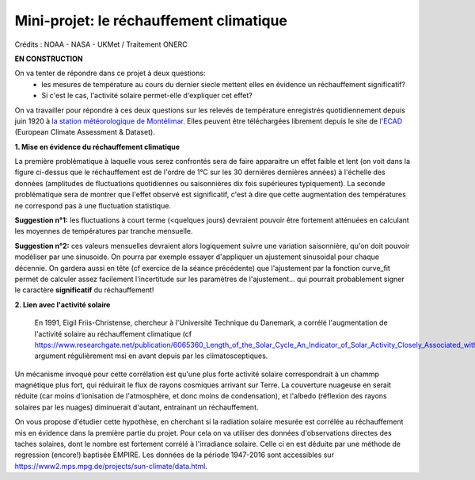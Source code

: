 
========================================
Mini-projet: le réchauffement climatique
========================================

.. image:: ./AnoTempe.png

Crédits : NOAA - NASA - UKMet / Traitement ONERC

**EN CONSTRUCTION**

On va tenter de répondre dans ce projet à deux questions:
 - les mesures de température au cours du dernier siecle mettent elles en évidence un réchauffement significatif?
 - Si c'est le cas, l'activité solaire permet-elle d'expliquer cet effet?

On va travailler pour répondre à ces deux questions sur les relevés de température enregistrés quotidiennement depuis juin 1920 à `la station météorologique de Montélimar <https://donneespubliques.meteofrance.fr/metadonnees_publiques/fiches/fiche_26198001.pdf>`_. Elles peuvent être téléchargées librement depuis le site de `l'ECAD <https://www.ecad.eu/>`_ (European Climate Assessment & Dataset).

**1. Mise en évidence du réchauffement climatique**

La première problématique à laquelle vous serez confrontés sera de faire apparaitre un effet faible et lent (on voit dans la figure ci-dessus que le réchauffement est de l'ordre de 1°C sur les 30 dernières dernières années) à l'échelle des données (amplitudes de fluctuations quotidiennes ou saisonnières dix fois supérieures typiquement).
La seconde problématique sera de montrer que l'effet observé est significatif, c'est à dire que cette augmentation des températures ne correspond pas à une fluctuation statistique.

**Suggestion n°1:** les fluctuations à court terme (<quelques jours) devraient pouvoir être fortement atténuées en calculant les moyennes de températures par tranche mensuelle. 

**Suggestion n°2:** ces valeurs mensuelles devraient alors logiquement suivre une variation saisonnière, qu'on doit pouvoir modéliser par une sinusoide. On pourra par exemple essayer d'appliquer un ajustement sinusoidal pour chaque décennie. On gardera aussi en tête (cf exercice de la séance précédente) que l'ajustement par la fonction curve_fit permet de calculer assez facilement l'incertitude sur les paramètres de l'ajustement... qui pourrait probablement signer le caractère **significatif** du réchauffement!

**2. Lien avec l'activité solaire**

 En 1991, Eigil Friis-Christense, chercheur à l'Université Technique du Danemark, a corrélé l'augmentation de l'activité solaire au réchauffement climatique (cf https://www.researchgate.net/publication/6065360_Length_of_the_Solar_Cycle_An_Indicator_of_Solar_Activity_Closely_Associated_with_Climate), argument régulièrement msi en avant depuis par les climatosceptiques.
 
Un mécanisme invoqué pour cette corrélation est qu'une plus forte activité solaire correspondrait à un chammp magnétique plus fort, qui réduirait le flux de rayons cosmiques arrivant sur Terre. La couverture nuageuse en serait réduite (car moins d'ionisation de l'atmosphère, et donc moins de condensation), et l'albedo (réflexion des rayons solaires par les nuages) diminuerait d'autant, entrainant un réchauffement.

On vous propose d'étudier cette hypothèse, en cherchant si la radiation solaire mesurée est corrélée au réchauffement mis en évidence dans la première partie du projet. Pour cela on va utiliser des données d'observations directes des taches solaires, dont le nombre est fortement corrélé à l'irradiance solaire. Celle ci en est déduite par une méthode de regression (encore!) baptisée EMPIRE. Les données de la période 1947-2016 sont accessibles sur https://www2.mps.mpg.de/projects/sun-climate/data.html.
 
 
.. |copy|   unicode:: U+000A9 .. COPYRIGHT SIGN
